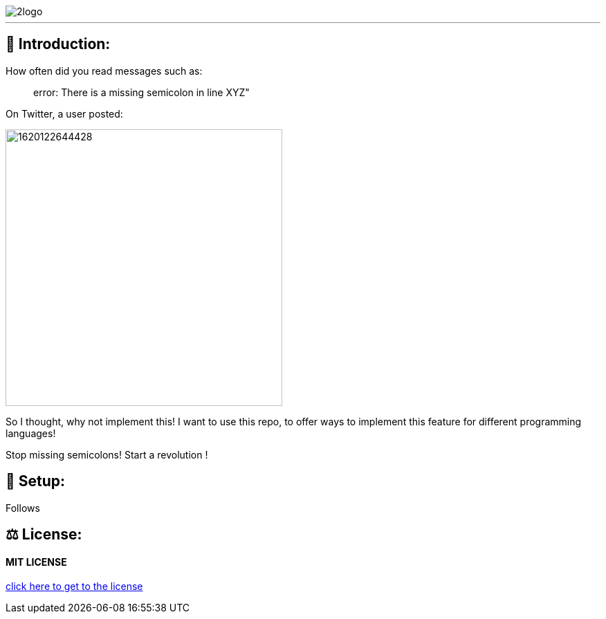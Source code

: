 image::https://raw.githubusercontent.com/MarcoSteinke/semicomplete/main/2logo.png[]

---

## 👋 Introduction:

How often did you read messages such as:

> error: There is a missing semicolon in line XYZ"

On Twitter, a user posted:

image::https://raw.githubusercontent.com/MarcoSteinke/semicomplete/main/1620122644428.jpg[width=400]

So I thought, why not implement this! I want to use this repo, to offer ways to implement this feature for different programming languages!

Stop missing semicolons! Start a revolution !

## 🔧 Setup:

Follows

## ⚖ License:

#### MIT LICENSE

https://github.com/MarcoSteinke/semicomplete/blob/main/LICENSE[click here to get to the license]

